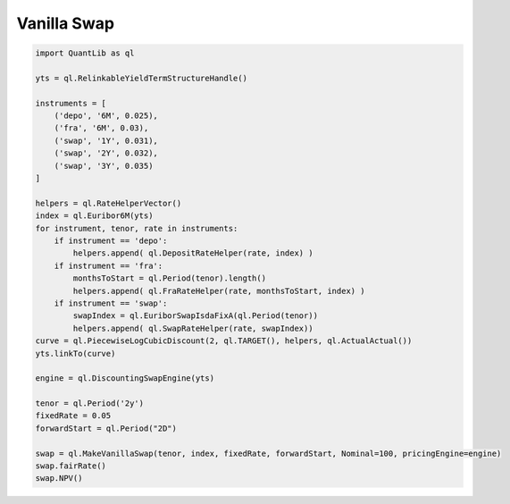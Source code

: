 Vanilla Swap
############

.. code-block:: python



  import QuantLib as ql

  yts = ql.RelinkableYieldTermStructureHandle()

  instruments = [
      ('depo', '6M', 0.025),
      ('fra', '6M', 0.03),
      ('swap', '1Y', 0.031),
      ('swap', '2Y', 0.032),
      ('swap', '3Y', 0.035)
  ]

  helpers = ql.RateHelperVector()
  index = ql.Euribor6M(yts)
  for instrument, tenor, rate in instruments:
      if instrument == 'depo':
          helpers.append( ql.DepositRateHelper(rate, index) )
      if instrument == 'fra':
          monthsToStart = ql.Period(tenor).length()
          helpers.append( ql.FraRateHelper(rate, monthsToStart, index) )
      if instrument == 'swap':
          swapIndex = ql.EuriborSwapIsdaFixA(ql.Period(tenor))
          helpers.append( ql.SwapRateHelper(rate, swapIndex))
  curve = ql.PiecewiseLogCubicDiscount(2, ql.TARGET(), helpers, ql.ActualActual())
  yts.linkTo(curve)

  engine = ql.DiscountingSwapEngine(yts)

  tenor = ql.Period('2y')
  fixedRate = 0.05
  forwardStart = ql.Period("2D")

  swap = ql.MakeVanillaSwap(tenor, index, fixedRate, forwardStart, Nominal=100, pricingEngine=engine)
  swap.fairRate()
  swap.NPV()